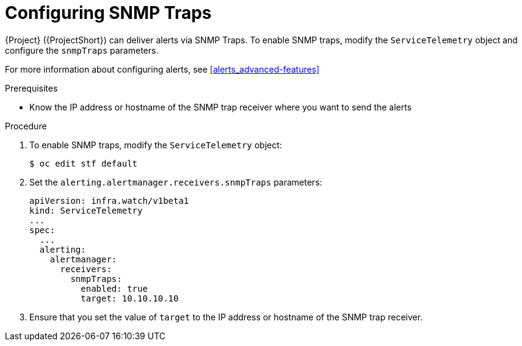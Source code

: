 // Module included in the following assemblies:
//
// <List assemblies here, each on a new line>

// This module can be included from assemblies using the following include statement:
// include::<path>/proc_setting-up-the-dashboard-to-host-grafana.adoc[leveloffset=+1]

// The file name and the ID are based on the module title. For example:
// * file name: proc_doing-procedure-a.adoc
// * ID: [id='proc_doing-procedure-a_{context}']
// * Title: = Doing procedure A
//
// The ID is used as an anchor for linking to the module. Avoid changing
// it after the module has been published to ensure existing links are not
// broken.
//
// The `context` attribute enables module reuse. Every module's ID includes
// {context}, which ensures that the module has a unique ID even if it is
// reused multiple times in a guide.
//
// Start the title with a verb, such as Creating or Create. See also
// _Wording of headings_ in _The IBM Style Guide_.
[id="configuring-snmp-traps_{context}"]
= Configuring SNMP Traps

{Project} ({ProjectShort}) can deliver alerts via SNMP Traps. To enable SNMP traps, modify the `ServiceTelemetry` object and configure the `snmpTraps` parameters.

For more information about configuring alerts, see xref:alerts_advanced-features[]

.Prerequisites

* Know the IP address or hostname of the SNMP trap receiver where you want to send the alerts 

.Procedure

. To enable SNMP traps, modify the `ServiceTelemetry` object:
+
[source,bash]
----
$ oc edit stf default
----
. Set the `alerting.alertmanager.receivers.snmpTraps` parameters:
+
[source,yaml]
----
apiVersion: infra.watch/v1beta1
kind: ServiceTelemetry
...
spec:
  ...
  alerting:
    alertmanager:
      receivers:
        snmpTraps:
          enabled: true
          target: 10.10.10.10
----

. Ensure that you set the value of `target` to the IP address or hostname of the SNMP trap receiver.
